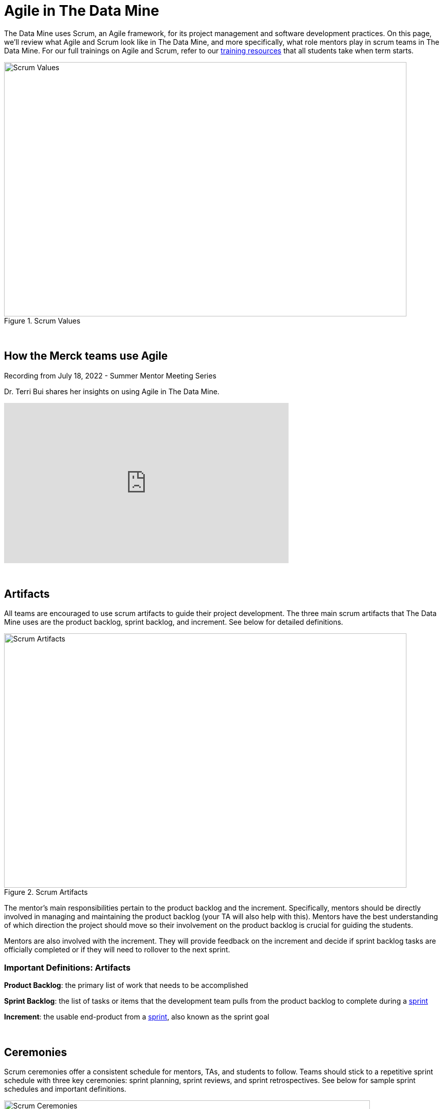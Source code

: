 = Agile in The Data Mine

The Data Mine uses Scrum, an Agile framework, for its project management and software development practices. On this page, we'll review what Agile and Scrum look like in The Data Mine, and more specifically, what role mentors play in scrum teams in The Data Mine. For our full trainings on Agile and Scrum, refer to our xref:agile:introduction.adoc[training resources] that all students take when term starts. 

image::scrum-values.png[Scrum Values, width=792, height=500, loading=lazy, title="Scrum Values"]

{sp}+

== How the Merck teams use Agile 

Recording from July 18, 2022 - Summer Mentor Meeting Series

Dr. Terri Bui shares her insights on using Agile in The Data Mine. 

++++
<iframe  class="video" width="560" height="315" src="https://www.youtube.com/embed/HACUM0gFbwk" title="YouTube video player" frameborder="0" allow="accelerometer; autoplay; clipboard-write; encrypted-media; gyroscope; picture-in-picture" allowfullscreen></iframe>
++++

{sp}+

== Artifacts
All teams are encouraged to use scrum artifacts to guide their project development. The three main scrum artifacts that The Data Mine uses are the product backlog, sprint backlog, and increment. See below for detailed definitions.

image::artifacts.png[Scrum Artifacts, width=792, height=500, loading=lazy, title="Scrum Artifacts"]

The mentor's main responsibilities pertain to the product backlog and the increment. Specifically, mentors should be directly involved in managing and maintaining the product backlog (your TA will also help with this). Mentors have the best understanding of which direction the project should move so their involvement on the product backlog is crucial for guiding the students. 

Mentors are also involved with the increment. They will provide feedback on the increment and decide if sprint backlog tasks are officially completed or if they will need to rollover to the next sprint.

=== Important Definitions: Artifacts
*Product Backlog*: the primary list of work that needs to be accomplished

*Sprint Backlog*: the list of tasks or items that the development team pulls from the product backlog to complete during a xref:agile:ceremonies.adoc[sprint]

*Increment*: the usable end-product from a xref:agile:ceremonies.adoc[sprint], also known as the sprint goal

{sp}+

== Ceremonies
Scrum ceremonies offer a consistent schedule for mentors, TAs, and students to follow. Teams should stick to a repetitive sprint schedule with three key ceremonies: sprint planning, sprint reviews, and sprint retrospectives. See below for sample sprint schedules and important definitions. 

image::ceremonies.png[Scrum Ceremonies, width=720, height=420, loading=lazy, title="Scrum Ceremonies"]


Mentors are directly involved with the sprint planning process. TAs will lead the sprint planning meetings, but mentors are present to provide guidance on what tasks to prioritize during the sprint.

During sprint reviews, students will present their project updates. Mentors are to give feedback on their work and their presentations skills.

{sp}+

=== Sample Schedules

*Mentor Meetings on Monday, Lab on Friday*
[cols="^.^1,^.^1,^.^1,^.^1,^.^1"]
|===

|*Monday* |*Tuesday* |*Wednesday* |*Thursday* | *Friday*
|Mentor Meeting: Sprint Planning
|
|
|
|Lab: Open Development Time
|Mentor Meeting: Sprint Review
|
|
|
|Lab: Sprint Retrospective and Open Development Time
|===

*Mentor Meetings on Tuesday, Lab on Tuesday*
[cols="^.^1,^.^1,^.^1,^.^1,^.^1"]
|===

|*Monday* |*Tuesday* |*Wednesday* |*Thursday* | *Friday*
|
|Mentor Meeting: Sprint Planning
|
|Lab: Open Development Time
|
| 
|Mentor Meeting: Sprint Review
|
|Lab: Sprint Retrospective and Open Development Time
|
|===

*Mentor Meetings on Fridays, Lab on Mondays*
[cols="^.^1,^.^1,^.^1,^.^1,^.^1"]
|===

|*Monday* |*Tuesday* |*Wednesday* |*Thursday* | *Friday*
|Lab: Sprint Retrospective and Open Development Time
|
|
|
|Mentor Meeting: Sprint Planning
|Lab: Open Development Time 
|
|
|
|Mentor Meeting: Sprint Review
|===

*Mentor Meetings on Thursdays, Lab on Tuesdays*
[cols="^.^1,^.^1,^.^1,^.^1,^.^1"]
|===
|*Monday* |*Tuesday* |*Wednesday* |*Thursday* | *Friday*
|
|Lab: Sprint Retrospective and Open Development Time
|
|Mentor Meeting: Sprint Planning
|
|
|Lab: Open Development Time
|
|Mentor Meeting: Sprint Review
|
|===

{sp}+

=== Important Definitions: Ceremonies

*Sprint*: the time period where the scrum team works together to accomplish their xref:agile:artifacts.adoc[increment]

*Sprint Planning*: meeting time spent planning for the upcoming sprint including task ownership and xref:agile:artifacts.adoc[increment] decisions

*Daily Scrums*: short (5-15 minute), daily check ins where each team member speaks very briefly on what they are working on and notify the team of any blockers they are facing

*Sprint Review*: a meeting held towards the end of a sprint to demo the xref:agile:artifacts.adoc[increment] and reorganize the xref:agile:artifacts.adoc[product backlog] 

*Sprint Retrospective*: a meeting with the scrum team spent reflecting on what went well during the previous sprint and what can be improved upon for next sprint 

{sp}+

== Roles
To clarify roles within a project team, it is helpful to consider your team a scrum team, broken into three main roles: product owner, scrum master, and development team.

image::roles.png[Scrum Roles, width=792, height=500, loading=lazy, title="Scrum Roles"]

Corporate partner mentors take on the role of *product owner* because of their direct connection to the business. They are the leader of a project and will be the decision maker for project scope and direction. 

{sp}+

=== Important Definitions: Roles

*Product Owner*: expert of the product, have a focused understanding of consumer needs, domain applications, and business specifications

*Scrum Master*: expert of scrum, leader of any scrum effort within a scrum team including trainings, performing xref:agile:ceremonies.adoc[scrum ceremonies], and removing inefficiencies

*Development Team*: experts on project development, deep expertise on applications for the product and will deploy their knowledge together to accomplish sprint xref:agile:artifacts.adoc[increments] 

{sp}+

== Sources
https://easyretro.io/blog/5-scrum-values-and-how-do-you-implement-them/[easyretro.io]

